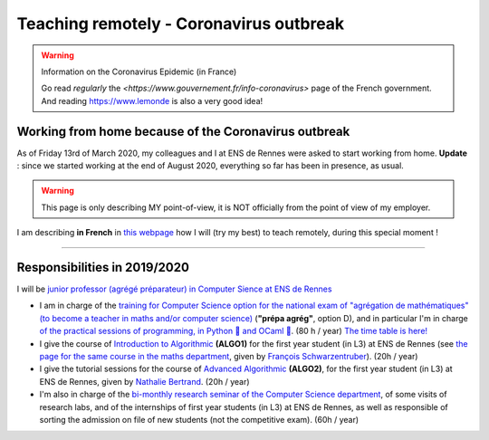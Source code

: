 .. meta::
   :description lang=en: Description of my teaching activities now that we are working from home
   :description lang=fr: Description de mes activités d'enseignements maintenant que nous enseignons à distance

##########################################
 Teaching remotely - Coronavirus outbreak
##########################################

.. warning:: Information on the Coronavirus Epidemic (in France)

    Go read *regularly* the `<https://www.gouvernement.fr/info-coronavirus>` page of the French government.
    And reading `<https://www.lemonde>`_ is also a very good idea!

.. youtube:: TAJDzGfKE


Working from home because of the Coronavirus outbreak
-----------------------------------------------------

As of Friday 13rd of March 2020, my colleagues and I at ENS de Rennes were asked to start working from home.
**Update** : since we started working at the end of August 2020, everything so far has been in presence, as usual.

.. warning:: This page is only describing MY point-of-view, it is NOT officially from the point of view of my employer.


I am describing **in French** in `this webpage <coronavirus.fr.html>`_ how I will (try my best) to teach remotely, during this special moment !


.. image:: https://imgs.xkcd.com/comics/coronavirus_worries.png
   :scale: 50%
   :align: center
   :alt: Link to the XKCD comic https://xkcd.com/2282/
   :target: https://xkcd.com/2282/


.. seealso::

   This blog post by the Free Software Foundation (FSF) lists tools to teach remote classes and stay in touch online: `<https://www.fsf.org/blogs/community/better-than-zoom-try-these-free-software-tools-for-staying-in-touch>`_.

---------------------------------------------

Responsibilities in 2019/2020
-----------------------------

I will be `junior professor (agrégé préparateur) in Computer Sience at ENS de Rennes <http://www.ens-rennes.fr/recrutements/recrutement-agpr-au-departement-informatique-291278.kjsp?RH=1205317096837>`_

- I am in charge of the `training for Computer Science option for the national exam of "agrégation de mathématiques" (to become a teacher in maths and/or computer science) <https://perso.crans.org/besson/teach/agreg-2019/>`__ (**"prépa agrég"**, option D), and in particular I'm in charge `of the practical sessions of programming, in Python 🐍 and OCaml 🐫 <https://github.com/Naereen/notebooks/tree/master/agreg/>`__. (80 h / year) `The time table is here! <https://perso.crans.org/besson/agreg_info_planning/>`__
- I give the course of `Introduction to Algorithmic <https://perso.crans.org/besson/teach/info1_algo1_2019/>`__ **(ALGO1)** for the first year student (in L3) at ENS de Rennes (see `the page for the same course in the maths department <http://people.irisa.fr/Francois.Schwarzentruber/math1_algo1_2019/>`__, given by `François Schwarzentruber <http://people.irisa.fr/Francois.Schwarzentruber/>`__). (20h / year)
- I give the tutorial sessions for the course of `Advanced Algorithmic <http://people.rennes.inria.fr/Nathalie.Bertrand/teaching.html>`__ **(ALGO2)**, for the first year student (in L3) at ENS de Rennes, given by `Nathalie Bertrand <http://people.rennes.inria.fr/Nathalie.Bertrand/>`__. (20h / year)
- I'm also in charge of the `bi-monthly research seminar of the Computer Science department <https://perso.crans.org/besson/seminaire_dptinfo_2019/>`__, of some visits of research labs, and of the internships of first year students (in L3) at ENS de Rennes, as well as responsible of sorting the admission on file of new students (not the competitive exam). (60h / year)


.. image:: https://imgs.xkcd.com/comics/coronavirus_charts.png
   :scale: 50%
   :align: center
   :alt: Link to the XKCD comic https://xkcd.com/2294/
   :target: https://xkcd.com/2294/


.. (c) Lilian Besson, 2011-2021, https://bitbucket.org/lbesson/web-sphinx/

